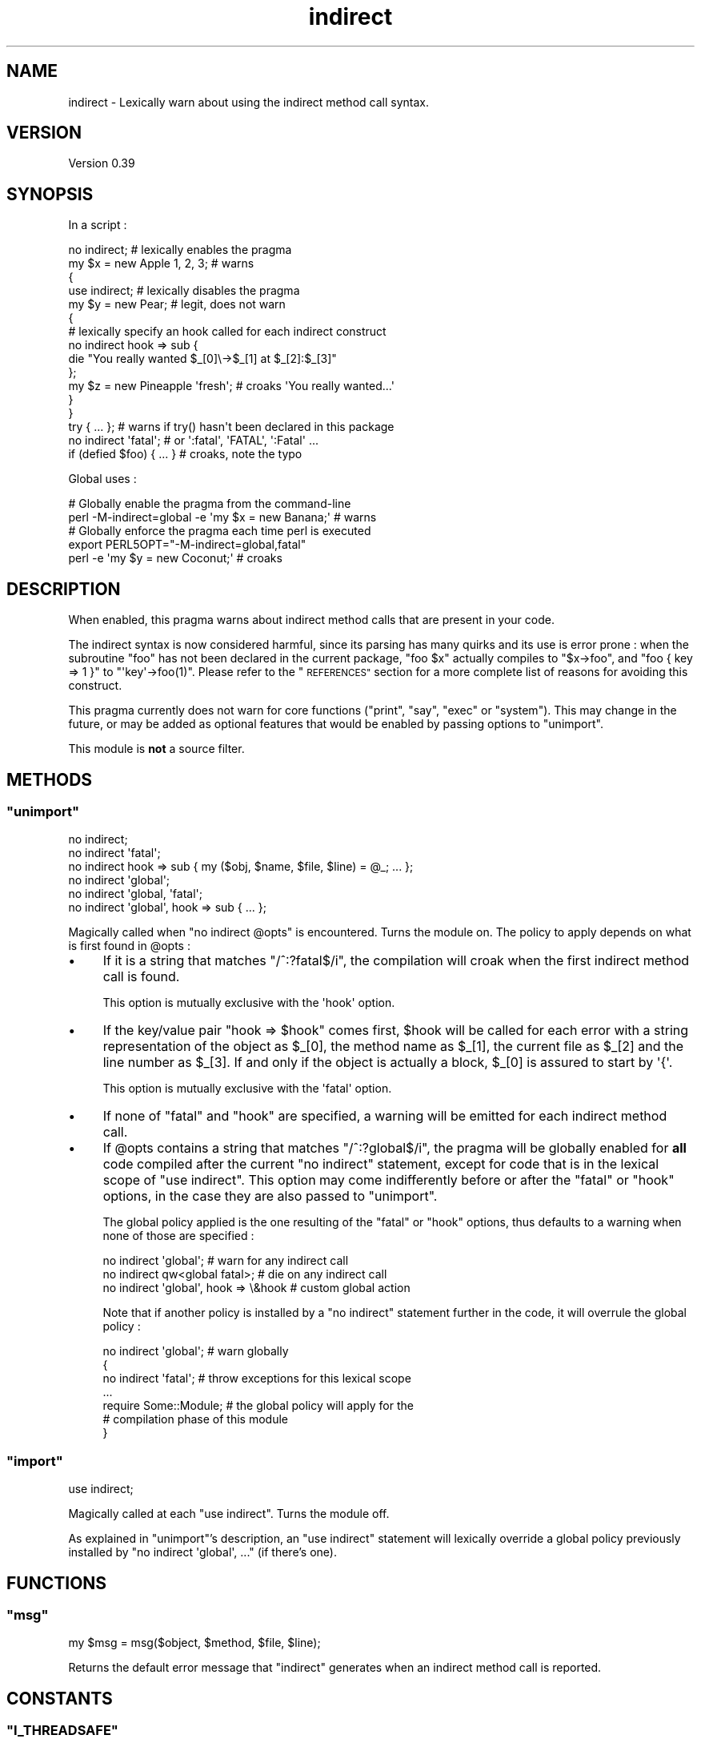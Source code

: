 .\" Automatically generated by Pod::Man 4.09 (Pod::Simple 3.35)
.\"
.\" Standard preamble:
.\" ========================================================================
.de Sp \" Vertical space (when we can't use .PP)
.if t .sp .5v
.if n .sp
..
.de Vb \" Begin verbatim text
.ft CW
.nf
.ne \\$1
..
.de Ve \" End verbatim text
.ft R
.fi
..
.\" Set up some character translations and predefined strings.  \*(-- will
.\" give an unbreakable dash, \*(PI will give pi, \*(L" will give a left
.\" double quote, and \*(R" will give a right double quote.  \*(C+ will
.\" give a nicer C++.  Capital omega is used to do unbreakable dashes and
.\" therefore won't be available.  \*(C` and \*(C' expand to `' in nroff,
.\" nothing in troff, for use with C<>.
.tr \(*W-
.ds C+ C\v'-.1v'\h'-1p'\s-2+\h'-1p'+\s0\v'.1v'\h'-1p'
.ie n \{\
.    ds -- \(*W-
.    ds PI pi
.    if (\n(.H=4u)&(1m=24u) .ds -- \(*W\h'-12u'\(*W\h'-12u'-\" diablo 10 pitch
.    if (\n(.H=4u)&(1m=20u) .ds -- \(*W\h'-12u'\(*W\h'-8u'-\"  diablo 12 pitch
.    ds L" ""
.    ds R" ""
.    ds C` ""
.    ds C' ""
'br\}
.el\{\
.    ds -- \|\(em\|
.    ds PI \(*p
.    ds L" ``
.    ds R" ''
.    ds C`
.    ds C'
'br\}
.\"
.\" Escape single quotes in literal strings from groff's Unicode transform.
.ie \n(.g .ds Aq \(aq
.el       .ds Aq '
.\"
.\" If the F register is >0, we'll generate index entries on stderr for
.\" titles (.TH), headers (.SH), subsections (.SS), items (.Ip), and index
.\" entries marked with X<> in POD.  Of course, you'll have to process the
.\" output yourself in some meaningful fashion.
.\"
.\" Avoid warning from groff about undefined register 'F'.
.de IX
..
.if !\nF .nr F 0
.if \nF>0 \{\
.    de IX
.    tm Index:\\$1\t\\n%\t"\\$2"
..
.    if !\nF==2 \{\
.        nr % 0
.        nr F 2
.    \}
.\}
.\" ========================================================================
.\"
.IX Title "indirect 3pm"
.TH indirect 3pm "2019-07-08" "perl v5.26.1" "User Contributed Perl Documentation"
.\" For nroff, turn off justification.  Always turn off hyphenation; it makes
.\" way too many mistakes in technical documents.
.if n .ad l
.nh
.SH "NAME"
indirect \- Lexically warn about using the indirect method call syntax.
.SH "VERSION"
.IX Header "VERSION"
Version 0.39
.SH "SYNOPSIS"
.IX Header "SYNOPSIS"
In a script :
.PP
.Vb 10
\&    no indirect;               # lexically enables the pragma
\&    my $x = new Apple 1, 2, 3; # warns
\&    {
\&     use indirect;     # lexically disables the pragma
\&     my $y = new Pear; # legit, does not warn
\&     {
\&      # lexically specify an hook called for each indirect construct
\&      no indirect hook => sub {
\&       die "You really wanted $_[0]\e\->$_[1] at $_[2]:$_[3]"
\&      };
\&      my $z = new Pineapple \*(Aqfresh\*(Aq; # croaks \*(AqYou really wanted...\*(Aq
\&     }
\&    }
\&    try { ... }; # warns if try() hasn\*(Aqt been declared in this package
\&
\&    no indirect \*(Aqfatal\*(Aq;     # or \*(Aq:fatal\*(Aq, \*(AqFATAL\*(Aq, \*(Aq:Fatal\*(Aq ...
\&    if (defied $foo) { ... } # croaks, note the typo
.Ve
.PP
Global uses :
.PP
.Vb 2
\&    # Globally enable the pragma from the command\-line
\&    perl \-M\-indirect=global \-e \*(Aqmy $x = new Banana;\*(Aq # warns
\&
\&    # Globally enforce the pragma each time perl is executed
\&    export PERL5OPT="\-M\-indirect=global,fatal"
\&    perl \-e \*(Aqmy $y = new Coconut;\*(Aq # croaks
.Ve
.SH "DESCRIPTION"
.IX Header "DESCRIPTION"
When enabled, this pragma warns about indirect method calls that are present in your code.
.PP
The indirect syntax is now considered harmful, since its parsing has many quirks and its use is error prone : when the subroutine \f(CW\*(C`foo\*(C'\fR has not been declared in the current package, \f(CW\*(C`foo $x\*(C'\fR actually compiles to \f(CW\*(C`$x\->foo\*(C'\fR, and \f(CW\*(C`foo { key => 1 }\*(C'\fR to \f(CW\*(C`\*(Aqkey\*(Aq\->foo(1)\*(C'\fR.
Please refer to the \*(L"\s-1REFERENCES\*(R"\s0 section for a more complete list of reasons for avoiding this construct.
.PP
This pragma currently does not warn for core functions (\f(CW\*(C`print\*(C'\fR, \f(CW\*(C`say\*(C'\fR, \f(CW\*(C`exec\*(C'\fR or \f(CW\*(C`system\*(C'\fR).
This may change in the future, or may be added as optional features that would be enabled by passing options to \f(CW\*(C`unimport\*(C'\fR.
.PP
This module is \fBnot\fR a source filter.
.SH "METHODS"
.IX Header "METHODS"
.ie n .SS """unimport"""
.el .SS "\f(CWunimport\fP"
.IX Subsection "unimport"
.Vb 6
\&    no indirect;
\&    no indirect \*(Aqfatal\*(Aq;
\&    no indirect hook => sub { my ($obj, $name, $file, $line) = @_; ... };
\&    no indirect \*(Aqglobal\*(Aq;
\&    no indirect \*(Aqglobal, \*(Aqfatal\*(Aq;
\&    no indirect \*(Aqglobal\*(Aq, hook => sub { ... };
.Ve
.PP
Magically called when \f(CW\*(C`no indirect @opts\*(C'\fR is encountered.
Turns the module on.
The policy to apply depends on what is first found in \f(CW@opts\fR :
.IP "\(bu" 4
If it is a string that matches \f(CW\*(C`/^:?fatal$/i\*(C'\fR, the compilation will croak when the first indirect method call is found.
.Sp
This option is mutually exclusive with the \f(CW\*(Aqhook\*(Aq\fR option.
.IP "\(bu" 4
If the key/value pair \f(CW\*(C`hook => $hook\*(C'\fR comes first, \f(CW$hook\fR will be called for each error with a string representation of the object as \f(CW$_[0]\fR, the method name as \f(CW$_[1]\fR, the current file as \f(CW$_[2]\fR and the line number as \f(CW$_[3]\fR.
If and only if the object is actually a block, \f(CW$_[0]\fR is assured to start by \f(CW\*(Aq{\*(Aq\fR.
.Sp
This option is mutually exclusive with the \f(CW\*(Aqfatal\*(Aq\fR option.
.IP "\(bu" 4
If none of \f(CW\*(C`fatal\*(C'\fR and \f(CW\*(C`hook\*(C'\fR are specified, a warning will be emitted for each indirect method call.
.IP "\(bu" 4
If \f(CW@opts\fR contains a string that matches \f(CW\*(C`/^:?global$/i\*(C'\fR, the pragma will be globally enabled for \fBall\fR code compiled after the current \f(CW\*(C`no indirect\*(C'\fR statement, except for code that is in the lexical scope of \f(CW\*(C`use indirect\*(C'\fR.
This option may come indifferently before or after the \f(CW\*(C`fatal\*(C'\fR or \f(CW\*(C`hook\*(C'\fR options, in the case they are also passed to \*(L"unimport\*(R".
.Sp
The global policy applied is the one resulting of the \f(CW\*(C`fatal\*(C'\fR or \f(CW\*(C`hook\*(C'\fR options, thus defaults to a warning when none of those are specified :
.Sp
.Vb 3
\&    no indirect \*(Aqglobal\*(Aq;                # warn for any indirect call
\&    no indirect qw<global fatal>;        # die on any indirect call
\&    no indirect \*(Aqglobal\*(Aq, hook => \e&hook # custom global action
.Ve
.Sp
Note that if another policy is installed by a \f(CW\*(C`no indirect\*(C'\fR statement further in the code, it will overrule the global policy :
.Sp
.Vb 7
\&    no indirect \*(Aqglobal\*(Aq;  # warn globally
\&    {
\&     no indirect \*(Aqfatal\*(Aq;  # throw exceptions for this lexical scope
\&     ...
\&     require Some::Module; # the global policy will apply for the
\&                           # compilation phase of this module
\&    }
.Ve
.ie n .SS """import"""
.el .SS "\f(CWimport\fP"
.IX Subsection "import"
.Vb 1
\&    use indirect;
.Ve
.PP
Magically called at each \f(CW\*(C`use indirect\*(C'\fR. Turns the module off.
.PP
As explained in \*(L"unimport\*(R"'s description, an \f(CW\*(C`use indirect\*(C'\fR statement will lexically override a global policy previously installed by \f(CW\*(C`no indirect \*(Aqglobal\*(Aq, ...\*(C'\fR (if there's one).
.SH "FUNCTIONS"
.IX Header "FUNCTIONS"
.ie n .SS """msg"""
.el .SS "\f(CWmsg\fP"
.IX Subsection "msg"
.Vb 1
\&    my $msg = msg($object, $method, $file, $line);
.Ve
.PP
Returns the default error message that \f(CW\*(C`indirect\*(C'\fR generates when an indirect method call is reported.
.SH "CONSTANTS"
.IX Header "CONSTANTS"
.ie n .SS """I_THREADSAFE"""
.el .SS "\f(CWI_THREADSAFE\fP"
.IX Subsection "I_THREADSAFE"
True iff the module could have been built with thread-safety features enabled.
.ie n .SS """I_FORKSAFE"""
.el .SS "\f(CWI_FORKSAFE\fP"
.IX Subsection "I_FORKSAFE"
True iff this module could have been built with fork-safety features enabled.
This will always be true except on Windows where it's false for perl 5.10.0 and below .
.SH "DIAGNOSTICS"
.IX Header "DIAGNOSTICS"
.ie n .SS """Indirect call of method ""%s"" on object ""%s"" at %s line %d."""
.el .SS "\f(CWIndirect call of method ``%s'' on object ``%s'' at %s line %d.\fP"
.IX Subsection "Indirect call of method ""%s"" on object ""%s"" at %s line %d."
The default warning/exception message thrown when an indirect method call on an object is found.
.ie n .SS """Indirect call of method ""%s"" on a block at %s line %d."""
.el .SS "\f(CWIndirect call of method ``%s'' on a block at %s line %d.\fP"
.IX Subsection "Indirect call of method ""%s"" on a block at %s line %d."
The default warning/exception message thrown when an indirect method call on a block is found.
.SH "ENVIRONMENT"
.IX Header "ENVIRONMENT"
.ie n .SS """PERL_INDIRECT_PM_DISABLE"""
.el .SS "\f(CWPERL_INDIRECT_PM_DISABLE\fP"
.IX Subsection "PERL_INDIRECT_PM_DISABLE"
If this environment variable is set to true when the pragma is used for the first time, the \s-1XS\s0 code won't be loaded and, although the \f(CW\*(Aqindirect\*(Aq\fR lexical hint will be set to true in the scope of use, the pragma itself won't do anything.
In this case, the pragma will always be considered to be thread-safe, and as such \*(L"I_THREADSAFE\*(R" will be true.
This is useful for disabling \f(CW\*(C`indirect\*(C'\fR in production environments.
.PP
Note that clearing this variable after \f(CW\*(C`indirect\*(C'\fR was loaded has no effect.
If you want to re-enable the pragma later, you also need to reload it by deleting the \f(CW\*(Aqindirect.pm\*(Aq\fR entry from \f(CW%INC\fR.
.SH "CAVEATS"
.IX Header "CAVEATS"
The implementation was tweaked to work around several limitations of vanilla \f(CW\*(C`perl\*(C'\fR pragmas : it's thread safe, and does not suffer from a \f(CW\*(C`perl 5.8.x\-5.10.0\*(C'\fR bug that causes all pragmas to propagate into \f(CW\*(C`require\*(C'\fRd scopes.
.PP
Before \f(CW\*(C`perl\*(C'\fR 5.12, \f(CW\*(C`meth $obj\*(C'\fR (no semicolon) at the end of a file is not seen as an indirect method call, although it is as soon as there is another token before the end (as in \f(CW\*(C`meth $obj;\*(C'\fR or \f(CW\*(C`meth $obj 1\*(C'\fR).
If you use \f(CW\*(C`perl\*(C'\fR 5.12 or greater, those constructs are correctly reported.
.PP
With 5.8 perls, the pragma does not propagate into \f(CW\*(C`eval STRING\*(C'\fR.
This is due to a shortcoming in the way perl handles the hints hash, which is addressed in perl 5.10.
.PP
The search for indirect method calls happens before constant folding.
Hence \f(CW\*(C`my $x = new Class if 0\*(C'\fR will be caught.
.SH "REFERENCES"
.IX Header "REFERENCES"
Numerous articles have been written about the quirks of the indirect object construct :
.IP "\(bu" 4
<http://markmail.org/message/o7d5sxnydya7bwvv> : \fBFar More Than Everything You've Ever Wanted to Know about the Indirect Object syntax\fR, Tom Christiansen, 1998\-01\-28.
.Sp
This historical post to the \f(CW\*(C`perl5\-porters\*(C'\fR mailing list raised awareness about the perils of this syntax.
.IP "\(bu" 4
<http://www.shadowcat.co.uk/blog/matt\-s\-trout/indirect\-but\-still\-fatal> : \fBIndirect but still fatal\fR, Matt S. Trout, 2009\-07\-29.
.Sp
In this blog post, the author gives an example of an undesirable indirect method call on a block that causes a particularly bewildering error.
.SH "DEPENDENCIES"
.IX Header "DEPENDENCIES"
perl 5.8.1.
.PP
A C compiler.
This module may happen to build with a \*(C+ compiler as well, but don't rely on it, as no guarantee is made in this regard.
.PP
Carp (standard since perl 5), XSLoader (since perl 5.6.0).
.SH "AUTHOR"
.IX Header "AUTHOR"
Vincent Pit \f(CW\*(C`<vpit@cpan.org>\*(C'\fR.
.PP
You can contact me by mail or on \f(CW\*(C`irc.perl.org\*(C'\fR (vincent).
.SH "BUGS"
.IX Header "BUGS"
Please report any bugs or feature requests to \f(CW\*(C`bug\-indirect at rt.cpan.org\*(C'\fR, or through the web interface at <http://rt.cpan.org/NoAuth/ReportBug.html?Queue=indirect>.
I will be notified, and then you'll automatically be notified of progress on your bug as I make changes.
.SH "SUPPORT"
.IX Header "SUPPORT"
You can find documentation for this module with the perldoc command.
.PP
.Vb 1
\&    perldoc indirect
.Ve
.SH "ACKNOWLEDGEMENTS"
.IX Header "ACKNOWLEDGEMENTS"
Bram, for motivation and advices.
.PP
Andrew Main and Florian Ragwitz, for testing on real-life code and reporting issues.
.SH "COPYRIGHT & LICENSE"
.IX Header "COPYRIGHT & LICENSE"
Copyright 2008,2009,2010,2011,2012,2013,2014,2015,2016,2017,2019 Vincent Pit, all rights reserved.
.PP
This program is free software; you can redistribute it and/or modify it under the same terms as Perl itself.
